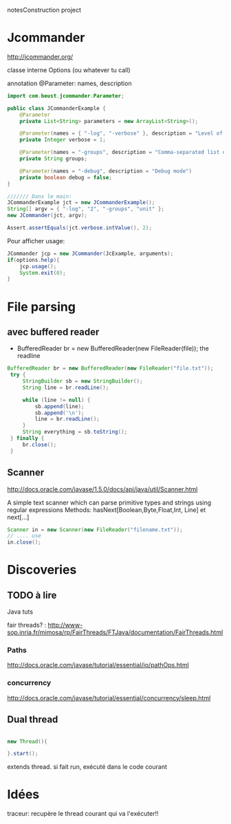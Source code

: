 notesConstruction project

* Jcommander

http://jcommander.org/

classe interne Options (ou whatever tu call)

annotation
@Parameter: names, description




#+BEGIN_SRC java
  import com.beust.jcommander.Parameter;
   
  public class JCommanderExample {
      @Parameter
      private List<String> parameters = new ArrayList<String>();
   
      @Parameter(names = { "-log", "-verbose" }, description = "Level of verbosity")
      private Integer verbose = 1;
   
      @Parameter(names = "-groups", description = "Comma-separated list of group names to be run")
      private String groups;
   
      @Parameter(names = "-debug", description = "Debug mode")
      private boolean debug = false;
  }
  
  /////// Dans le main: 
  JCommanderExample jct = new JCommanderExample();
  String[] argv = { "-log", "2", "-groups", "unit" };
  new JCommander(jct, argv);
   
  Assert.assertEquals(jct.verbose.intValue(), 2);
  
#+END_SRC


Pour afficher usage:
#+BEGIN_SRC java
  JCommander jcp = new JCommander(JcExample, arguments);
  if(options.help){
      jcp.usage();
      System.exit(0);
  }
#+END_SRC


* File parsing

** avec buffered reader
- BufferedReader br = new BufferedReader(new FileReader(file));
  the readline
#+BEGIN_SRC java
   BufferedReader br = new BufferedReader(new FileReader("file.txt"));
    try {
        StringBuilder sb = new StringBuilder();
        String line = br.readLine();

        while (line != null) {
            sb.append(line);
            sb.append('\n');
            line = br.readLine();
        }
        String everything = sb.toString();
    } finally {
        br.close();
    }
#+END_SRC
** Scanner
http://docs.oracle.com/javase/1.5.0/docs/api/java/util/Scanner.html

A simple text scanner which can parse primitive types and strings using regular expressions
Methods: hasNext[Boolean,Byte,Float,Int, Line] et next[...]

#+BEGIN_SRC java
Scanner in = new Scanner(new FileReader("filename.txt"));
// .... use
in.close();
#+END_SRC
* Discoveries
** TODO à lire
Java tuts

fair threads? : http://www-sop.inria.fr/mimosa/rp/FairThreads/FTJava/documentation/FairThreads.html
*** Paths

http://docs.oracle.com/javase/tutorial/essential/io/pathOps.html
*** concurrency
http://docs.oracle.com/javase/tutorial/essential/concurrency/sleep.html

** Dual thread

#+BEGIN_SRC java

new Thread(){

}.start();

#+END_SRC

extends thread.
si fait run, exécuté dans le code courant
* Idées

traceur: 
recupère le thread courant qui va l'exécuter!!
